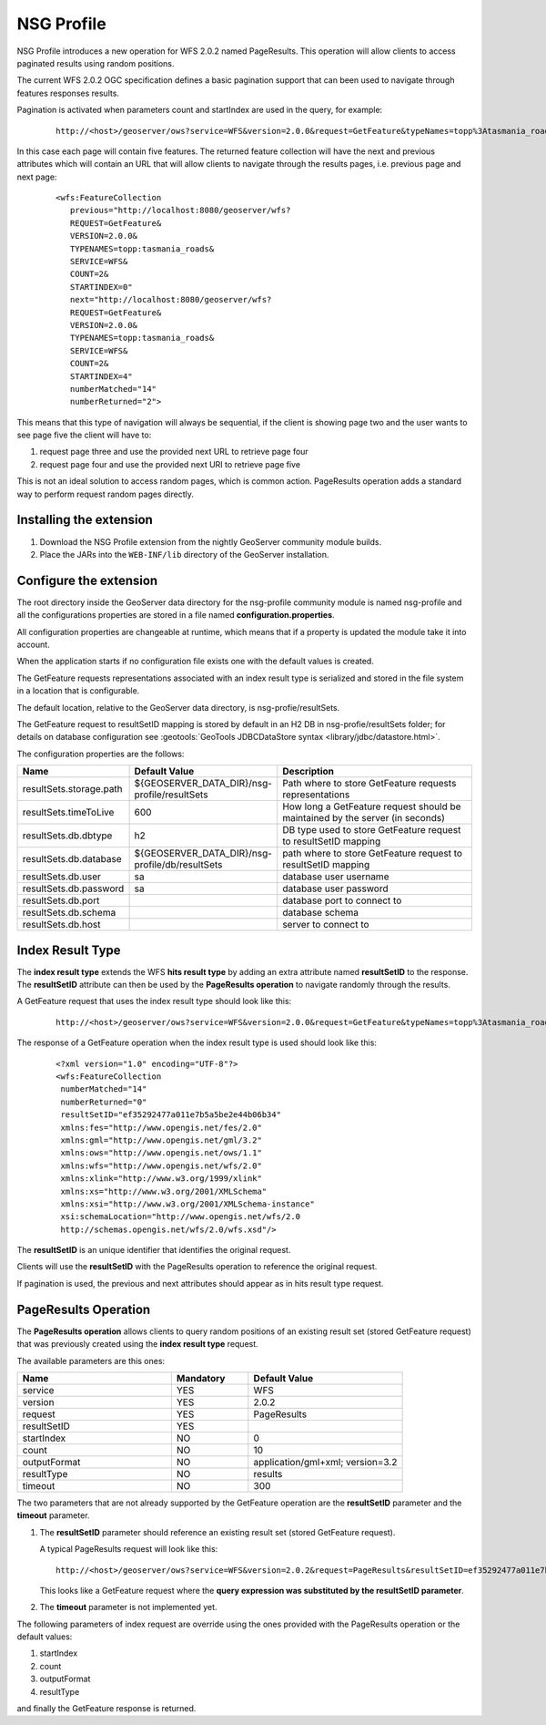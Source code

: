 .. _community_nsg_profile:

NSG Profile
===========
NSG Profile introduces a new operation for WFS 2.0.2 named PageResults. This operation will allow clients to access paginated results using random positions.

The current WFS 2.0.2 OGC specification defines a basic pagination support that can been used to navigate through features responses results.

Pagination is activated when parameters count and startIndex are used in the query, for example:

   ::
   
      http://<host>/geoserver/ows?service=WFS&version=2.0.0&request=GetFeature&typeNames=topp%3Atasmania_roads&count=5&startIndex=0



In this case each page will contain five features.
The returned feature collection will have the next and previous attributes which will contain an URL that will allow clients to navigate through the results pages, i.e. previous page and next page:

   ::
   
      <wfs:FeatureCollection
         previous="http://localhost:8080/geoserver/wfs?
         REQUEST=GetFeature&
         VERSION=2.0.0&
         TYPENAMES=topp:tasmania_roads&
         SERVICE=WFS&
         COUNT=2&
         STARTINDEX=0"
         next="http://localhost:8080/geoserver/wfs?
         REQUEST=GetFeature&
         VERSION=2.0.0&
         TYPENAMES=topp:tasmania_roads&
         SERVICE=WFS&
         COUNT=2&
         STARTINDEX=4"
         numberMatched="14"
         numberReturned="2">
         

This means that this type of navigation will always be sequential, if the client is showing page two and the user wants to see page five the client will have to:

#. request page three and use the provided next URL to retrieve page four
#. request page four and use the provided next URI to retrieve page five

This is not an ideal solution to access random pages, which is common action. 
PageResults operation adds a standard way to perform request random pages directly. 

Installing the extension
------------------------

#. Download the NSG Profile extension from the nightly GeoServer community module builds.

#. Place the JARs into the ``WEB-INF/lib`` directory of the GeoServer installation.

Configure the extension
-----------------------

The root directory inside the GeoServer data directory for the nsg-profile community module is named nsg-profile and all the configurations properties are stored in a file named **configuration.properties**.

All configuration properties are changeable at runtime, which means that if a property is updated the module take it into account.

When the application starts if no configuration file exists one with the default values is created.

The GetFeature requests representations associated with an index result type is serialized and stored in the file system in a location that is configurable.

The default location, relative to the GeoServer data directory, is nsg-profie/resultSets.

The GetFeature request to resultSetID mapping is stored by default in an H2 DB in nsg-profie/resultSets folder; for details on database configuration see :geotools:`GeoTools JDBCDataStore syntax <library/jdbc/datastore.html>`.

The configuration properties are the follows:


.. list-table::
   :widths: 20 30 50
   :header-rows: 1

   * - Name
     - Default Value
     - Description
   * - resultSets.storage.path
     - ${GEOSERVER_DATA_DIR}/nsg-profile/resultSets
     - Path where to store GetFeature requests representations 
   * - resultSets.timeToLive
     - 600
     - How long a GetFeature request should be maintained by the server (in seconds)
   * - resultSets.db.dbtype
     - h2
     - DB type used to store GetFeature request to resultSetID mapping 
   * - resultSets.db.database
     - ${GEOSERVER_DATA_DIR}/nsg-profile/db/resultSets
     - path where to store GetFeature request to resultSetID mapping
   * - resultSets.db.user
     - sa
     - database user username
   * - resultSets.db.password
     - sa
     - database user password
   * - resultSets.db.port
     - 
     - database port to connect to
   * - resultSets.db.schema
     - 
     - database schema
   * - resultSets.db.host
     - 
     - server to connect to 
     

Index Result Type
-----------------
The **index result type** extends the WFS **hits result type** by adding an extra attribute named **resultSetID** to the response. 
The **resultSetID** attribute can then be used by the **PageResults operation** to navigate randomly through the results.

A GetFeature request that uses the index result type should look like this:

   ::
      
      http://<host>/geoserver/ows?service=WFS&version=2.0.0&request=GetFeature&typeNames=topp%3Atasmania_roads&resultType=index


The response of a GetFeature operation when the index result type is used should look like this:

   ::
      
      <?xml version="1.0" encoding="UTF-8"?>
      <wfs:FeatureCollection
       numberMatched="14"
       numberReturned="0"
       resultSetID="ef35292477a011e7b5a5be2e44b06b34"
       xmlns:fes="http://www.opengis.net/fes/2.0"
       xmlns:gml="http://www.opengis.net/gml/3.2"
       xmlns:ows="http://www.opengis.net/ows/1.1"
       xmlns:wfs="http://www.opengis.net/wfs/2.0"
       xmlns:xlink="http://www.w3.org/1999/xlink"
       xmlns:xs="http://www.w3.org/2001/XMLSchema"
       xmlns:xsi="http://www.w3.org/2001/XMLSchema-instance"
       xsi:schemaLocation="http://www.opengis.net/wfs/2.0  
       http://schemas.opengis.net/wfs/2.0/wfs.xsd"/>

The **resultSetID** is an unique identifier that identifies the original request. 

Clients will use the **resultSetID** with the PageResults operation to reference the original request.

If pagination is used, the previous and next attributes should appear as in hits result type request.

PageResults Operation
---------------------

The **PageResults operation** allows clients to query random positions of an existing result set (stored GetFeature request) that was previously created using the **index result type** request. 

The available parameters are this ones:

.. list-table::
   :widths: 40 20 40
   :header-rows: 1

   * - Name
     - Mandatory
     - Default Value
   * - service
     - YES
     - WFS
   * - version
     - YES
     - 2.0.2
   * - request
     - YES
     - PageResults
   * - resultSetID
     - YES
     - 
   * - startIndex
     - NO
     - 0
   * - count
     - NO
     - 10
   * - outputFormat
     - NO
     - application/gml+xml; version=3.2
   * - resultType
     - NO
     - results
   * - timeout
     - NO
     - 300


The two parameters that are not already supported by the GetFeature operation are the **resultSetID** parameter and the **timeout** parameter. 

#. The **resultSetID** parameter should reference an existing result set (stored GetFeature request). 

   A typical PageResults request will look like this:
   
   ::
   
      http://<host>/geoserver/ows?service=WFS&version=2.0.2&request=PageResults&resultSetID=ef35292477a011e7b5a5be2e44b06b34&startIndex=5&count=10&outputFormat=application/gml+xml; version=3.2&resultType=results
      
   
   This looks like a GetFeature request where the **query expression was substituted by the resultSetID parameter**.
   
#. The **timeout** parameter is not implemented yet.

The following parameters of index request are override using the ones provided with the PageResults operation or the default values:

#. startIndex
#. count
#. outputFormat
#. resultType

and finally the GetFeature response is returned.
